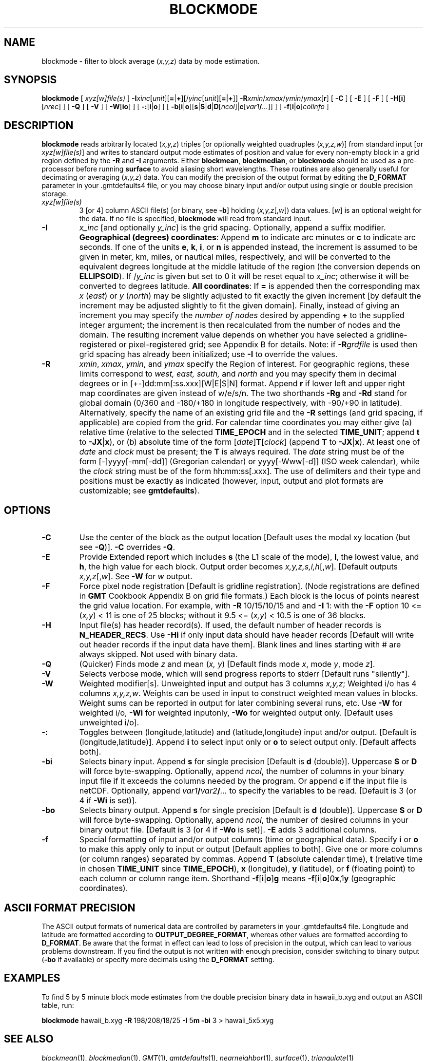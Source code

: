 .TH BLOCKMODE 1 "Feb 27 2014" "GMT 4.5.13 (SVN)" "Generic Mapping Tools"
.SH NAME
blockmode \- filter to block average (\fIx,y,z\fP) data by mode estimation.
.SH SYNOPSIS
\fBblockmode\fP [ \fIxyz[w]file(s)\fP ] \fB\-I\fP\fIxinc\fP[\fIunit\fP][\fB=\fP|\fB+\fP][/\fIyinc\fP[\fIunit\fP][\fB=\fP|\fB+\fP]] \fB\-R\fP\fIxmin\fP/\fIxmax\fP/\fIymin\fP/\fIymax\fP[\fBr\fP] 
[ \fB\-C\fP ] [ \fB\-E\fP ] [ \fB\-F\fP ] [ \fB\-H\fP[\fBi\fP][\fInrec\fP] ] [ \fB\-Q\fP ] [ \fB\-V\fP ] 
[ \fB\-W\fP[\fBio\fP] ] [ \fB\-:\fP[\fBi\fP|\fBo\fP] ] [ \fB\-b\fP[\fBi\fP|\fBo\fP][\fBs\fP|\fBS\fP|\fBd\fP|\fBD\fP[\fIncol\fP]|\fBc\fP[\fIvar1\fP\fB/\fP\fI...\fP]] ] [ \fB\-f\fP[\fBi\fP|\fBo\fP]\fIcolinfo\fP ]
.SH DESCRIPTION
\fBblockmode\fP reads arbitrarily located (\fIx,y,z\fP) triples [or optionally weighted
quadruples (\fIx,y,z,w\fP)] from standard input [or \fIxyz[w]file(s)\fP] and writes to
standard output mode estimates of position and value for every non-empty block in a grid
region defined by the \fB\-R\fP and \fB\-I\fP arguments.  Either \fBblockmean\fP, \fBblockmedian\fP,
or \fBblockmode\fP should be used as a pre-processor before running \fBsurface\fP to avoid
aliasing short wavelengths.  These routines are also generally useful for decimating or
averaging (\fIx,y,z\fP) data.  You can modify the precision of the output format by editing
the \fBD_FORMAT\fP parameter in your \.gmtdefaults4 file, or you may choose binary input
and/or output using single or double precision storage.
.TP
\fIxyz[w]file(s)\fP
3 [or 4] column ASCII file(s) [or binary, see \fB\-b\fP] holding (\fIx,y,z\fP[,\fIw\fP])
data values.  [\fIw\fP] is an optional weight for the data.  If no file is specified,
\fBblockmode\fP will read from standard input.
.TP
\fB\-I\fP
\fIx_inc\fP [and optionally \fIy_inc\fP] is the grid spacing. Optionally, append a suffix
modifier.  \fBGeographical (degrees) coordinates\fP: Append \fBm\fP to
indicate arc minutes or \fBc\fP to indicate arc seconds.  If one of the units \fBe\fP, \fBk\fP, \fBi\fP,
or \fBn\fP is appended instead, the increment is assumed to be given in meter, km, miles, or
nautical miles, respectively, and will be converted to the equivalent degrees longitude at
the middle latitude of the region (the conversion depends on \fBELLIPSOID\fP).  If /\fIy_inc\fP is given but set to 0 it will be reset equal to
\fIx_inc\fP; otherwise it will be converted to degrees latitude.  
\fBAll coordinates\fP: If \fB=\fP is appended then
the corresponding max \fIx\fP (\fIeast\fP) or \fIy\fP (\fInorth\fP) may be slightly adjusted to fit exactly the given increment
[by default the increment may be adjusted slightly to fit the given domain].  Finally, instead
of giving an increment you may specify the \fInumber of nodes\fP desired by appending \fB+\fP to
the supplied integer argument; the increment is then recalculated from the number of nodes and the domain.
The resulting increment value depends on whether you have selected a gridline-registered
or pixel-registered grid; see Appendix B for details.  Note: if \fB\-R\fP\fIgrdfile\fP is used then
grid spacing has already been initialized; use \fB\-I\fP to override the values.
.TP
\fB\-R\fP
\fIxmin\fP, \fIxmax\fP, \fIymin\fP, and \fIymax\fP specify the Region of interest.  For geographic
regions, these limits correspond to \fIwest, east, south,\fP and \fInorth\fP and you may specify them
in decimal degrees or in [+-]dd:mm[:ss.xxx][W|E|S|N] format.  Append \fBr\fP if lower left and upper right
map coordinates are given instead of w/e/s/n.  The two shorthands \fB\-Rg\fP and \fB\-Rd\fP stand for global domain
(0/360 and -180/+180 in longitude respectively, with -90/+90 in latitude).  Alternatively, specify the name
of an existing grid file and the \fB\-R\fP settings (and grid spacing, if applicable) are copied from the grid.
For calendar time coordinates you may either give (a) relative
time (relative to the selected \fBTIME_EPOCH\fP and in the selected \fBTIME_UNIT\fP; append \fBt\fP to
\fB\-JX\fP|\fBx\fP), or (b) absolute time of the form [\fIdate\fP]\fBT\fP[\fIclock\fP]
(append \fBT\fP to \fB\-JX\fP|\fBx\fP).  At least one of \fIdate\fP and \fIclock\fP
must be present; the \fBT\fP is always required.  The \fIdate\fP string must be of the form [-]yyyy[-mm[-dd]]
(Gregorian calendar) or yyyy[-Www[-d]] (ISO week calendar), while the \fIclock\fP string must be of
the form hh:mm:ss[.xxx].  The use of delimiters and their type and positions must be exactly as indicated
(however, input, output and plot formats are customizable; see \fBgmtdefaults\fP). 
.SH OPTIONS
.TP
\fB\-C\fP
Use the center of the block as the output location [Default uses the modal xy location
(but see \fB\-Q\fP)].  \fB\-C\fP overrides \fB\-Q\fP.
.TP
\fB\-E\fP
Provide Extended report which includes \fBs\fP (the L1 scale of the mode),
\fBl\fP, the lowest value, and \fBh\fP, the high value for each block. Output order
becomes \fIx,y,z,s,l,h\fP[,\fIw\fP]. [Default outputs \fIx,y,z\fP[,\fIw\fP].
See \fB\-W\fP for \fIw\fP output.
.TP
\fB\-F\fP
Force pixel node registration [Default is gridline registration].
(Node registrations are defined in \fBGMT\fP Cookbook Appendix B on grid file formats.)
Each block is the
locus of points nearest the grid value location.  For example, with \fB\-R\fP 10/15/10/15
and and \fB\-I\fP 1:  with the \fB\-F\fP option 10 <= (\fIx,y\fP) < 11 is one of 25 blocks;
without it 9.5 <= (\fIx,y\fP) < 10.5 is one of 36 blocks.
.TP
\fB\-H\fP
Input file(s) has header record(s).  If used, the default number of header records is \fBN_HEADER_RECS\fP.
Use \fB\-Hi\fP if only input data should have header records [Default will write out header records if the
input data have them]. Blank lines and lines starting with # are always skipped.
Not used with binary data.
.TP
\fB\-Q\fP
(Quicker) Finds mode \fIz\fP and mean (\fIx, y\fP) [Default finds mode \fIx\fP,
mode \fIy\fP, mode \fIz\fP].
.TP
\fB\-V\fP
Selects verbose mode, which will send progress reports to stderr [Default runs "silently"].
.TP
\fB\-W\fP
Weighted modifier[s].  Unweighted input and output has 3 columns \fIx,y,z\fP; Weighted
i/o has 4 columns \fIx,y,z,w\fP.  Weights can be used in input to construct weighted
mean values in blocks.  Weight sums can be reported in output for later combining several
runs, etc.  Use \fB\-W\fP for weighted i/o, \fB\-Wi\fP for weighted inputonly, \fB\-Wo\fP for
weighted output only.  [Default uses unweighted i/o].
.TP
\fB\-:\fP
Toggles between (longitude,latitude) and (latitude,longitude) input and/or output.  [Default is (longitude,latitude)].
Append \fBi\fP to select input only or \fBo\fP to select output only.  [Default affects both].
.TP
\fB\-bi\fP
Selects binary input.
Append \fBs\fP for single precision [Default is \fBd\fP (double)].
Uppercase \fBS\fP or \fBD\fP will force byte-swapping.
Optionally, append \fIncol\fP, the number of columns in your binary input file
if it exceeds the columns needed by the program.
Or append \fBc\fP if the input file is netCDF. Optionally, append \fIvar1\fP\fB/\fP\fIvar2\fP\fB/\fP\fI...\fP to
specify the variables to be read.
[Default is 3 (or 4 if \fB\-Wi\fP is set)].
.TP
\fB\-bo\fP
Selects binary output.
Append \fBs\fP for single precision [Default is \fBd\fP (double)].
Uppercase \fBS\fP or \fBD\fP will force byte-swapping.
Optionally, append \fIncol\fP, the number of desired columns in your binary output file.
[Default is 3 (or 4 if \fB\-Wo\fP is set)]. \fB\-E\fP adds 3 additional columns.
.TP
\fB\-f\fP
Special formatting of input and/or output columns (time or geographical data).
Specify \fBi\fP or \fBo\fP to make this apply only to input or output [Default applies to both].
Give one or more columns (or column ranges) separated by commas.
Append \fBT\fP (absolute calendar time), \fBt\fP (relative time in chosen \fBTIME_UNIT\fP since \fBTIME_EPOCH\fP),
\fBx\fP (longitude), \fBy\fP (latitude), or \fBf\fP (floating point) to each column
or column range item.  Shorthand \fB\-f\fP[\fBi\fP|\fBo\fP]\fBg\fP means \fB\-f\fP[\fBi\fP|\fBo\fP]0\fBx\fP,1\fBy\fP
(geographic coordinates).
.SH ASCII FORMAT PRECISION
The ASCII output formats of numerical data are controlled by parameters in
your \.gmtdefaults4 file.  Longitude and latitude are formatted according to
\fBOUTPUT_DEGREE_FORMAT\fP, whereas other values are formatted according
to \fBD_FORMAT\fP.  Be aware that the format in effect can lead to loss of
precision in the output, which can lead to various problems downstream.  If
you find the output is not written with enough precision, consider switching
to binary output (\fB\-bo\fP if available) or specify more decimals using
the \fBD_FORMAT\fP setting.
.SH EXAMPLES
To find 5 by 5 minute block mode estimates from the double precision binary data in
hawaii_b.xyg and output an ASCII table, run:
.sp
\fBblockmode\fP hawaii_b.xyg \fB\-R\fP 198/208/18/25 \fB\-I\fP 5\fBm\fP \fB\-bi\fP 3 > hawaii_5x5.xyg
.SH "SEE ALSO"
.IR blockmean (1),
.IR blockmedian (1),
.IR GMT (1),
.IR gmtdefaults (1),
.IR nearneighbor (1),
.IR surface (1),
.IR triangulate (1)
